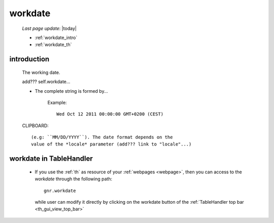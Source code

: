 .. _workdate:

========
workdate
========
    
    *Last page update*: |today|
    
    * :ref:`workdate_intro`
    * :ref:`workdate_th`
    
.. _workdate_intro:
    
introduction
============
    
    The working date.
    
    add??? self.workdate...
    
    * The complete string is formed by...
    
        Example::
        
            Wed Oct 12 2011 00:00:00 GMT+0200 (CEST)
            
    CLIPBOARD::
    
        (e.g: ``MM/DD/YYYY``). The date format depends on the
        value of the *locale* parameter (add??? link to "locale"...)
        
.. _workdate_th:

workdate in TableHandler
========================

    * If you use the :ref:`th` as resource of your :ref:`webpages <webpage>`, then you can access
      to the *workdate* through the following path::
    
        gnr.workdate
        
      while user can modify it directly by clicking on the workdate button of the
      :ref:`TableHandler top bar <th_gui_view_top_bar>`
